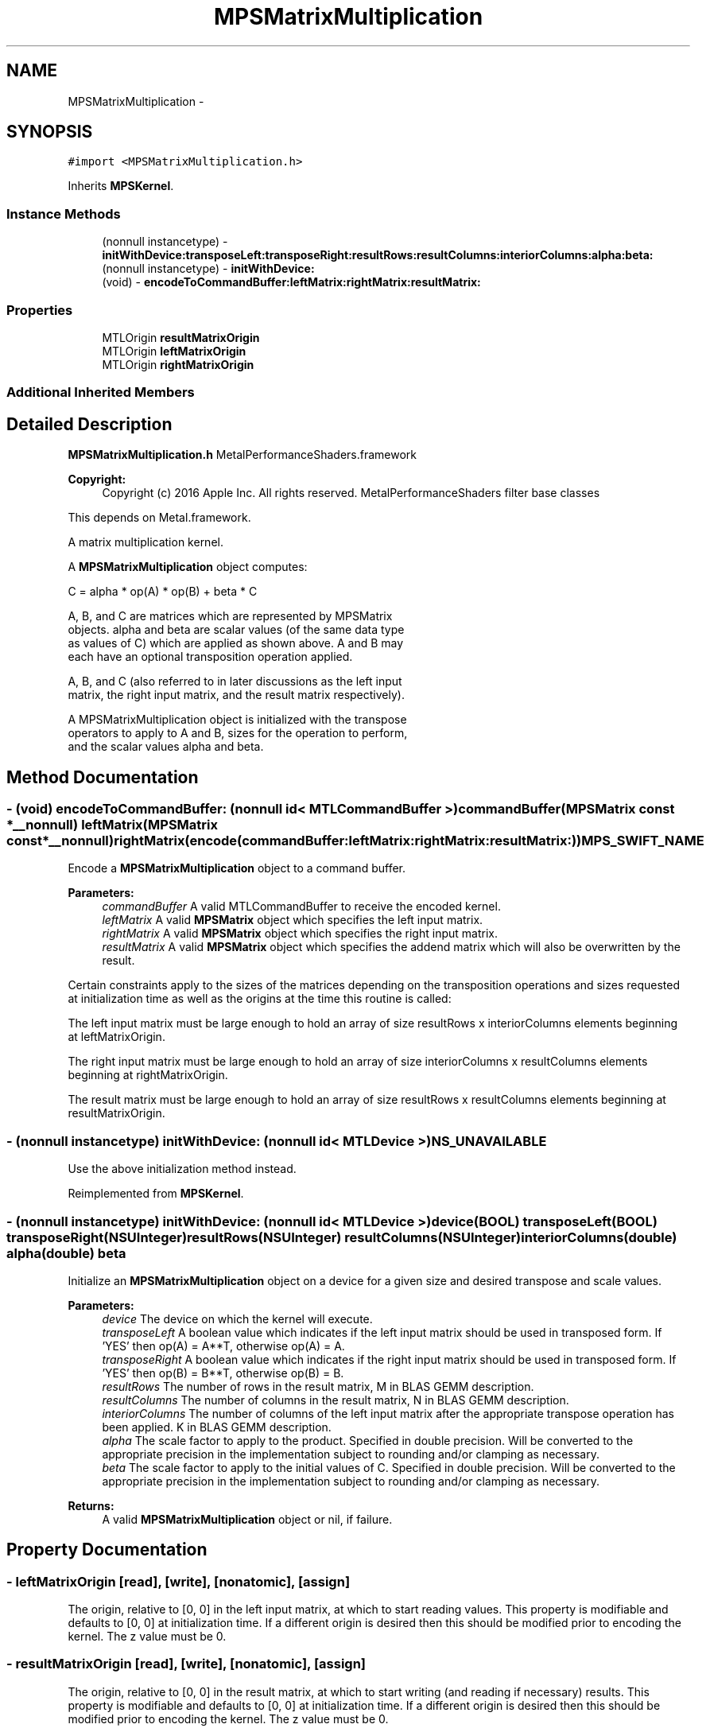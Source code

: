 .TH "MPSMatrixMultiplication" 3 "Wed Jul 20 2016" "Version MetalPerformanceShaders-60" "MetalPerformanceShaders.framework" \" -*- nroff -*-
.ad l
.nh
.SH NAME
MPSMatrixMultiplication \- 
.SH SYNOPSIS
.br
.PP
.PP
\fC#import <MPSMatrixMultiplication\&.h>\fP
.PP
Inherits \fBMPSKernel\fP\&.
.SS "Instance Methods"

.in +1c
.ti -1c
.RI "(nonnull instancetype) \- \fBinitWithDevice:transposeLeft:transposeRight:resultRows:resultColumns:interiorColumns:alpha:beta:\fP"
.br
.ti -1c
.RI "(nonnull instancetype) \- \fBinitWithDevice:\fP"
.br
.ti -1c
.RI "(void) \- \fBencodeToCommandBuffer:leftMatrix:rightMatrix:resultMatrix:\fP"
.br
.in -1c
.SS "Properties"

.in +1c
.ti -1c
.RI "MTLOrigin \fBresultMatrixOrigin\fP"
.br
.ti -1c
.RI "MTLOrigin \fBleftMatrixOrigin\fP"
.br
.ti -1c
.RI "MTLOrigin \fBrightMatrixOrigin\fP"
.br
.in -1c
.SS "Additional Inherited Members"
.SH "Detailed Description"
.PP 
\fBMPSMatrixMultiplication\&.h\fP  MetalPerformanceShaders\&.framework
.PP
\fBCopyright:\fP
.RS 4
Copyright (c) 2016 Apple Inc\&. All rights reserved\&.  MetalPerformanceShaders filter base classes
.RE
.PP
This depends on Metal\&.framework\&.
.PP
A matrix multiplication kernel\&.
.PP
A \fBMPSMatrixMultiplication\fP object computes: 
.PP
.nf
            C = alpha * op(A) * op(B) + beta * C

        A, B, and C are matrices which are represented by MPSMatrix
        objects. alpha and beta are scalar values (of the same data type
        as values of C) which are applied as shown above.  A and B may
        each have an optional transposition operation applied.

        A, B, and C (also referred to in later discussions as the left input
        matrix, the right input matrix, and the result matrix respectively).

        A MPSMatrixMultiplication object is initialized with the transpose
        operators to apply to A and B, sizes for the operation to perform,
        and the scalar values alpha and beta.
.fi
.PP
 
.SH "Method Documentation"
.PP 
.SS "\- (void) encodeToCommandBuffer: (nonnull id< MTLCommandBuffer >) commandBuffer(\fBMPSMatrix\fP const *__nonnull) leftMatrix(\fBMPSMatrix\fP const *__nonnull) rightMatrix(encode(commandBuffer:leftMatrix:rightMatrix:resultMatrix:)) MPS_SWIFT_NAME"
Encode a \fBMPSMatrixMultiplication\fP object to a command buffer\&.
.PP
\fBParameters:\fP
.RS 4
\fIcommandBuffer\fP A valid MTLCommandBuffer to receive the encoded kernel\&.
.br
\fIleftMatrix\fP A valid \fBMPSMatrix\fP object which specifies the left input matrix\&.
.br
\fIrightMatrix\fP A valid \fBMPSMatrix\fP object which specifies the right input matrix\&.
.br
\fIresultMatrix\fP A valid \fBMPSMatrix\fP object which specifies the addend matrix which will also be overwritten by the result\&.
.RE
.PP
Certain constraints apply to the sizes of the matrices depending on the transposition operations and sizes requested at initialization time as well as the origins at the time this routine is called:
.PP
The left input matrix must be large enough to hold an array of size resultRows x interiorColumns elements beginning at leftMatrixOrigin\&.
.PP
The right input matrix must be large enough to hold an array of size interiorColumns x resultColumns elements beginning at rightMatrixOrigin\&.
.PP
The result matrix must be large enough to hold an array of size resultRows x resultColumns elements beginning at resultMatrixOrigin\&. 
.SS "\- (nonnull instancetype) initWithDevice: (nonnull id< MTLDevice >) NS_UNAVAILABLE"
Use the above initialization method instead\&. 
.PP
Reimplemented from \fBMPSKernel\fP\&.
.SS "\- (nonnull instancetype) \fBinitWithDevice:\fP (nonnull id< MTLDevice >) device(BOOL) transposeLeft(BOOL) transposeRight(NSUInteger) resultRows(NSUInteger) resultColumns(NSUInteger) interiorColumns(double) alpha(double) beta"
Initialize an \fBMPSMatrixMultiplication\fP object on a device for a given size and desired transpose and scale values\&.
.PP
\fBParameters:\fP
.RS 4
\fIdevice\fP The device on which the kernel will execute\&.
.br
\fItransposeLeft\fP A boolean value which indicates if the left input matrix should be used in transposed form\&. If 'YES' then op(A) = A**T, otherwise op(A) = A\&.
.br
\fItransposeRight\fP A boolean value which indicates if the right input matrix should be used in transposed form\&. If 'YES' then op(B) = B**T, otherwise op(B) = B\&.
.br
\fIresultRows\fP The number of rows in the result matrix, M in BLAS GEMM description\&.
.br
\fIresultColumns\fP The number of columns in the result matrix, N in BLAS GEMM description\&.
.br
\fIinteriorColumns\fP The number of columns of the left input matrix after the appropriate transpose operation has been applied\&. K in BLAS GEMM description\&.
.br
\fIalpha\fP The scale factor to apply to the product\&. Specified in double precision\&. Will be converted to the appropriate precision in the implementation subject to rounding and/or clamping as necessary\&.
.br
\fIbeta\fP The scale factor to apply to the initial values of C\&. Specified in double precision\&. Will be converted to the appropriate precision in the implementation subject to rounding and/or clamping as necessary\&.
.RE
.PP
\fBReturns:\fP
.RS 4
A valid \fBMPSMatrixMultiplication\fP object or nil, if failure\&. 
.RE
.PP

.SH "Property Documentation"
.PP 
.SS "\- leftMatrixOrigin\fC [read]\fP, \fC [write]\fP, \fC [nonatomic]\fP, \fC [assign]\fP"
The origin, relative to [0, 0] in the left input matrix, at which to start reading values\&. This property is modifiable and defaults to [0, 0] at initialization time\&. If a different origin is desired then this should be modified prior to encoding the kernel\&. The z value must be 0\&. 
.SS "\- resultMatrixOrigin\fC [read]\fP, \fC [write]\fP, \fC [nonatomic]\fP, \fC [assign]\fP"
The origin, relative to [0, 0] in the result matrix, at which to start writing (and reading if necessary) results\&. This property is modifiable and defaults to [0, 0] at initialization time\&. If a different origin is desired then this should be modified prior to encoding the kernel\&. The z value must be 0\&. 
.SS "\- rightMatrixOrigin\fC [read]\fP, \fC [write]\fP, \fC [nonatomic]\fP, \fC [assign]\fP"
The origin, relative to [0, 0] in the right input matrix, at which to start reading values\&. This property is modifiable and defaults to [0, 0] at initialization time\&. If a different origin is desired then this should be modified prior to encoding the kernel\&. The z value must be 0\&. 

.SH "Author"
.PP 
Generated automatically by Doxygen for MetalPerformanceShaders\&.framework from the source code\&.
